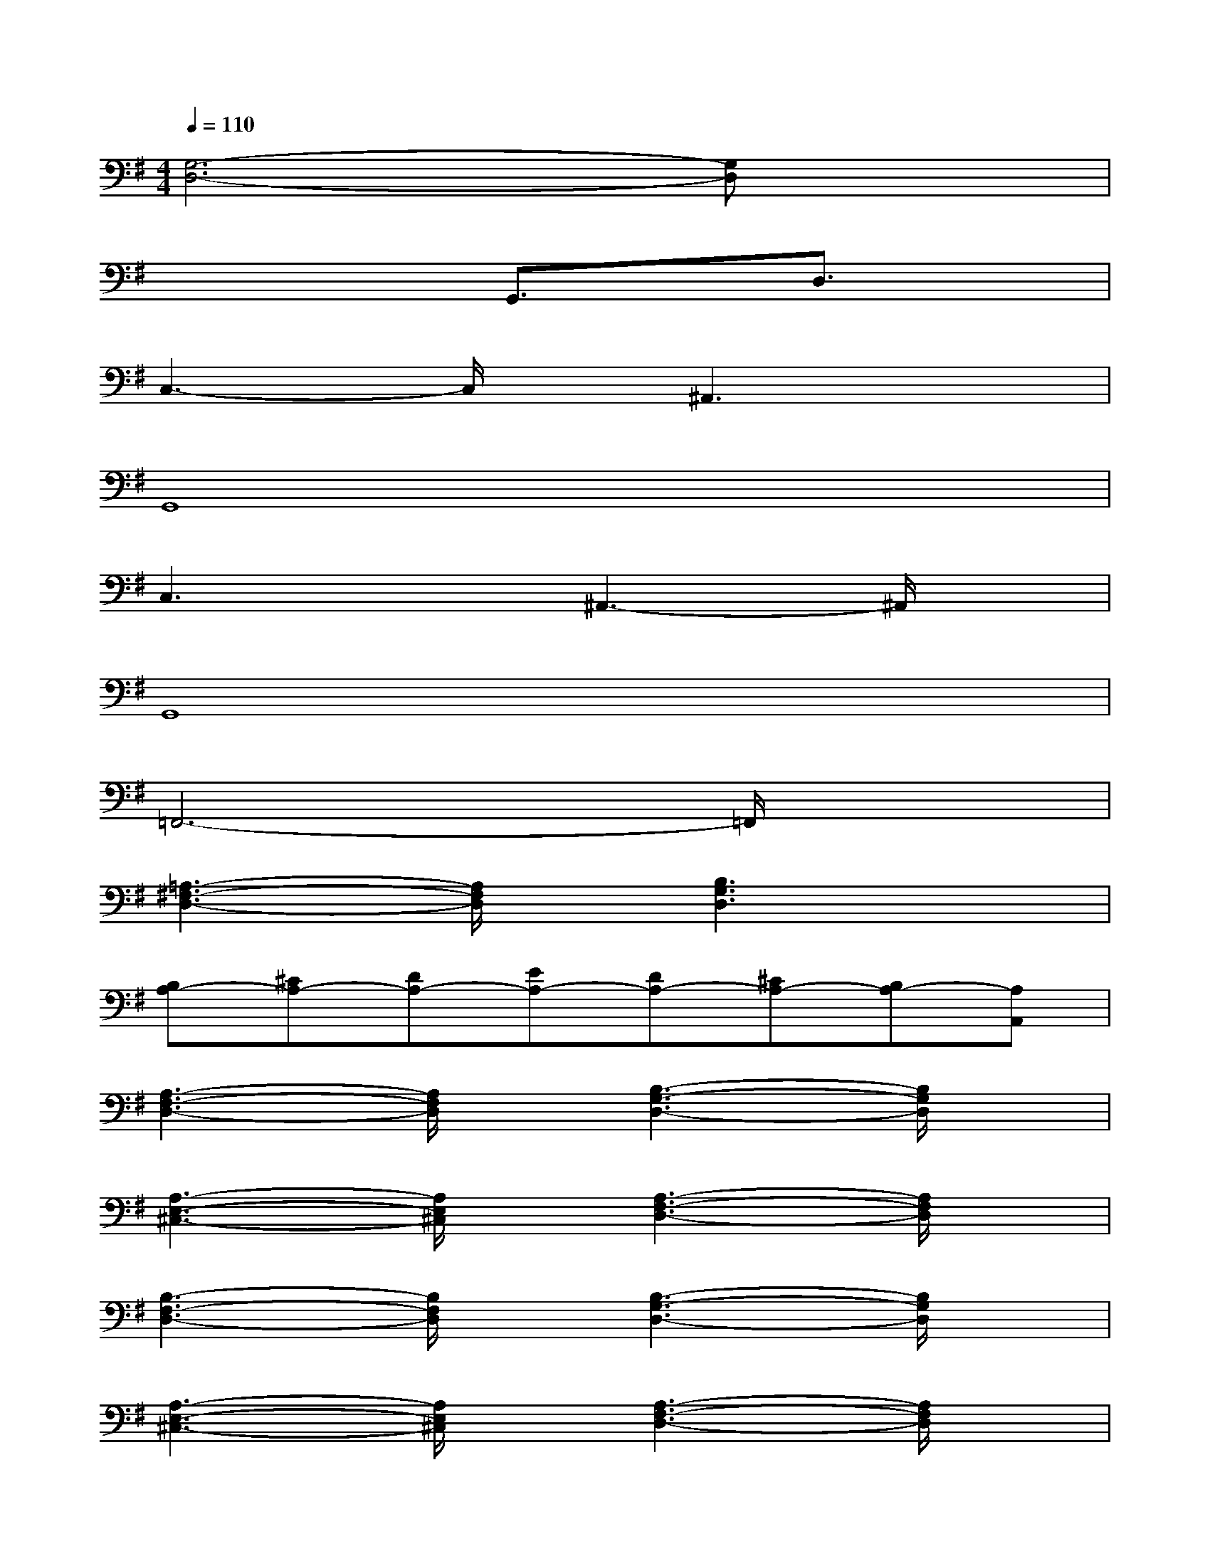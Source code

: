 X:1
T:
M:4/4
L:1/8
Q:1/4=110
K:G%1sharps
V:1
[G,6-D,6-][G,D,]x|
x4G,,3/2x/2D,3/2x/2|
C,3-C,/2x/2^A,,3x|
G,,8|
C,3x^A,,3-^A,,/2x/2|
G,,8|
=F,,6-=F,,/2x3/2|
[=A,3-^F,3-D,3-][A,/2F,/2D,/2]x/2[B,3G,3D,3]x|
[B,A,-][^CA,-][DA,-][EA,-][DA,-][^CA,-][B,A,-][A,A,,]|
[A,3-F,3-D,3-][A,/2F,/2D,/2]x/2[B,3-G,3-D,3-][B,/2G,/2D,/2]x/2|
[A,3-E,3-^C,3-][A,/2E,/2^C,/2]x/2[A,3-F,3-D,3-][A,/2F,/2D,/2]x/2|
[B,3-F,3-D,3-][B,/2F,/2D,/2]x/2[B,3-G,3-D,3-][B,/2G,/2D,/2]x/2|
[A,3-E,3-^C,3-][A,/2E,/2^C,/2]x/2[A,3-F,3-D,3-][A,/2F,/2D,/2]x/2|
[B,3-G,3-E,3-][B,/2G,/2E,/2]x/2[=C3-G,3-E,3-][C/2G,/2E,/2]x/2|
[A,6-F,6-D,6-][A,/2F,/2D,/2]x3/2|
[G,3-E,3-B,,3-][G,/2E,/2B,,/2]x/2[G,3-E,3-C,3-][G,/2E,/2C,/2]x/2